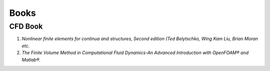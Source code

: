 Books
==================================

CFD Book
----------------------
#. `Nonlinear finite elements for continua and structures, Second edition (Ted Belytschko, Wing Kam Liu, Brian Moran etc.`
#. `The Finite Volume Method in Computational Fluid Dynamics-An Advanced Introduction with OpenFOAM® and Matlab®.`





